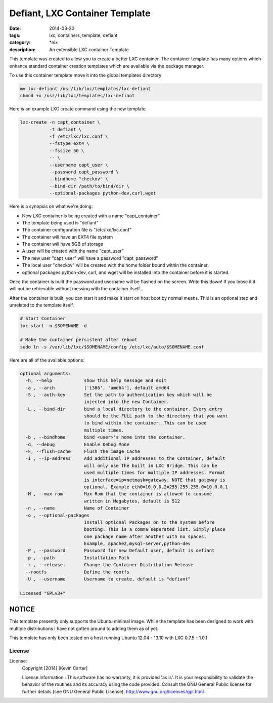 Defiant, LXC Container Template
###############################
:date: 2014-03-20
:tags: lxc, containers, template, defiant
:category: \*nix
:description: An extensible LXC container Template


This template was created to allow you to create a better LXC container.  The
container template has many options which enhance standard container creation
templates which are available via the package manager.

To use this container template move it into the global templates directory

.. code-block:: bash

  mv lxc-defiant /usr/lib/lxc/templates/lxc-defiant
  chmod +x /usr/lib/lxc/templates/lxc-defiant


Here is an example LXC create command using the new template.

.. code-block:: bash

    lxc-create -n capt_container \
               -t defiant \
               -f /etc/lxc/lxc.conf \
               --fstype ext4 \
               --fssize 5G \
               -- \
               --username capt_user \
               --password capt_password \
               --bindhome "checkov" \
               --bind-dir /path/to/bind/dir \
               --optional-packages python-dev,curl,wget


Here is a synopsis on what we're doing:

- New LXC container is being created with a name "capt_container"

- The template being used is "defiant"

- The container configuration file is "/etc/lxc/lxc.conf"

- The container will have an EXT4 file system

- The container will have 5GB of storage

- A user will be created with the name "capt_user"

- The new user "capt_user" will have a password "capt_password"

- The local user "checkov" will be created with the home folder bound within
  the container.

- optional packages python-dev, curl, and wget will be installed into the
  container before it is started.


Once the container is built the password and username will be flashed
on the screen. Write this down!  If you loose it it will not be retrievable 
without messing with the container itself...

After the container is built, you can start it and make it start on host boot
by normal means. This is an optional step and unrelated to the template itself.

.. code-block:: bash

    # Start Container
    lxc-start -n $SOMENAME -d

    # Make the container persistent after reboot
    sudo ln -s /var/lib/lxc/$SOMENAME/config /etc/lxc/auto/$SOMENAME.conf


Here are all of the available options:

.. code-block:: bash

    optional arguments:
      -h, --help            show this help message and exit
      -a , --arch           ['i386', 'amd64'], default amd64
      -S , --auth-key       Set the path to authentication key which will be
                            injected into the new Container.
      -L , --bind-dir       bind a local directory to the container. Every entry
                            should be the FULL path to the directory that you want
                            to bind within the container. This can be used
                            multiple times.
      -b , --bindhome       bind <user>'s home into the container.
      -d, --debug           Enable Debug Mode
      -F, --flush-cache     Flush the image Cache
      -I , --ip-address     Add additional IP addresses to the Container, default
                            will only use the built in LXC Bridge. This can be
                            used multiple times for multiple IP addresses. Format
                            is interface=ip=netmask=gateway. NOTE that gateway is
                            optional. Example eth0=10.0.0.2=255.255.255.0=10.0.0.1
      -M , --max-ram        Max Ram that the container is allowed to consume.
                            written in Megabytes, default is 512
      -n , --name           Name of Container
      -o , --optional-packages
                            Install optional Packages on to the system before
                            booting. This is a comma seperated list. Simply place
                            one package name after another with no spaces.
                            Example, apache2,mysql-server,python-dev
      -P , --password       Password for new Default user, default is defiant
      -p , --path           Installation Path
      -r , --release        Change the Container Distribution Release
      --rootfs              Define the rootfs
      -U , --username       Username to create, default is "defiant"

    Licensed "GPLv3+"


NOTICE
~~~~~~

This template presently only supports the Ubuntu minimal image. While the
template has been designed to work with multiple distributions I have not
gotten around to adding them as of yet.

This template has only been tested on a host running Ubuntu 12.04 - 13.10
with LXC 0.7.5 - 1.0.1


License
-------

License:
  Copyright [2014] [Kevin Carter]

  License Information :
  This software has no warranty, it is provided 'as is'. It is your
  responsibility to validate the behavior of the routines and its accuracy
  using the code provided. Consult the GNU General Public license for further
  details (see GNU General Public License).
  http://www.gnu.org/licenses/gpl.html



